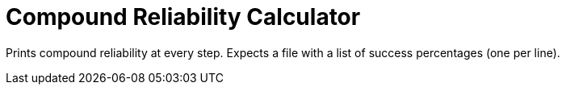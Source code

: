 = Compound Reliability Calculator

Prints compound reliability at every step. Expects a file with a list of success
percentages (one per line).
